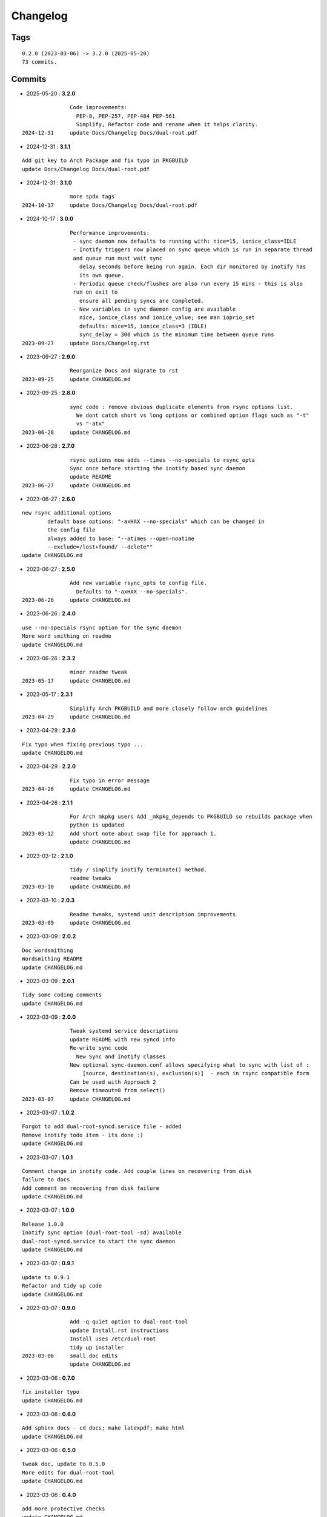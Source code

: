 =========
Changelog
=========

Tags
====

::

	0.2.0 (2023-03-06) -> 3.2.0 (2025-05-20)
	73 commits.

Commits
=======


* 2025-05-20  : **3.2.0**

::

                Code improvements:
                  PEP-8, PEP-257, PEP-484 PEP-561
                  Simplify, Refactor code and rename when it helps clarity.
 2024-12-31     update Docs/Changelog Docs/dual-root.pdf

* 2024-12-31  : **3.1.1**

::

                Add git key to Arch Package and fix typo in PKGBUILD
                update Docs/Changelog Docs/dual-root.pdf

* 2024-12-31  : **3.1.0**

::

                more spdx tags
 2024-10-17     update Docs/Changelog Docs/dual-root.pdf

* 2024-10-17  : **3.0.0**

::

                Performance improvements:
                 - sync daemon now defaults to running with: nice=15, ionice_class=IDLE
                 - Inotify triggers now placed on sync queue which is run in separate thread
                 and queue run must wait sync
                   delay seconds before being run again. Each dir monitored by inotify has
                   its own queue.
                 - Periodic queue check/flushes are also run every 15 mins - this is also
                 run on exit to
                   ensure all pending syncs are completed.
                 - New variables in sync daemon config are available
                   nice, ionice_class and ionice_value; see man ioprio_set
                   defaults: nice=15, ionice_class=3 (IDLE)
                   sync_delay = 300 which is the minimum time between queue runs
 2023-09-27     update Docs/Changelog.rst

* 2023-09-27  : **2.9.0**

::

                Reorganize Docs and migrate to rst
 2023-09-25     update CHANGELOG.md

* 2023-09-25  : **2.8.0**

::

                sync code : remove obvious duplicate elements from rsync options list.
                  We dont catch short vs long options or combined option flags such as "-t"
                  vs "-atx"
 2023-06-28     update CHANGELOG.md

* 2023-06-28  : **2.7.0**

::

                rsync options now adds --times --no-specials to rsync_opta
                Sync once before starting the inotify based sync daemon
                update README
 2023-06-27     update CHANGELOG.md

* 2023-06-27  : **2.6.0**

::

                new rsync additional options
                        default base options: "-axHAX --no-specials" which can be changed in
                        the config file
                        always added to base: "--atimes --open-noatime
                        --exclude=/lost+found/ --delete""
                update CHANGELOG.md

* 2023-06-27  : **2.5.0**

::

                Add new variable rsync_opts to config file.
                  Defaults to "-axHAX --no-specials".
 2023-06-26     update CHANGELOG.md

* 2023-06-26  : **2.4.0**

::

                use --no-specials rsync option for the sync daemon
                More word smithing on readme
                update CHANGELOG.md

* 2023-06-26  : **2.3.2**

::

                minor readme tweak
 2023-05-17     update CHANGELOG.md

* 2023-05-17  : **2.3.1**

::

                Simplify Arch PKGBUILD and more closely follow arch guidelines
 2023-04-29     update CHANGELOG.md

* 2023-04-29  : **2.3.0**

::

                Fix typo when fixing previous typo ...
                update CHANGELOG.md

* 2023-04-29  : **2.2.0**

::

                Fix typo in error message
 2023-04-26     update CHANGELOG.md

* 2023-04-26  : **2.1.1**

::

                For Arch mkpkg users Add _mkpkg_depends to PKGBUILD so rebuilds package when
                python is updated
 2023-03-12     Add short note about swap file for approach 1.
                update CHANGELOG.md

* 2023-03-12  : **2.1.0**

::

                tidy / simplify inotify terminate() method.
                readme tweaks
 2023-03-10     update CHANGELOG.md

* 2023-03-10  : **2.0.3**

::

                Readme tweaks, systemd unit description improvements
 2023-03-09     update CHANGELOG.md

* 2023-03-09  : **2.0.2**

::

                Doc wordsmithing
                Wordsmithing README
                update CHANGELOG.md

* 2023-03-09  : **2.0.1**

::

                Tidy some coding comments
                update CHANGELOG.md

* 2023-03-09  : **2.0.0**

::

                Tweak systemd service descriptions
                update README with new syncd info
                Re-write sync code
                  New Sync and Inotify classes
                New optional sync-daemon.conf allows specifying what to sync with list of :
                    [source, destination(s), exclusion(s)]  - each in rsync compatible form
                Can be used with Approach 2
                Remove timeout=0 from select()
 2023-03-07     update CHANGELOG.md

* 2023-03-07  : **1.0.2**

::

                Forgot to add dual-root-syncd.service file - added
                Remove inotify todo item - its done :)
                update CHANGELOG.md

* 2023-03-07  : **1.0.1**

::

                Comment change in inotify code. Add couple lines on recovering from disk
                failure to docs
                Add comment on recovering from disk failure
                update CHANGELOG.md

* 2023-03-07  : **1.0.0**

::

                Release 1.0.0
                Inotify sync option (dual-root-tool -sd) available
                dual-root-syncd.service to start the sync daemon
                update CHANGELOG.md

* 2023-03-07  : **0.9.1**

::

                update to 0.9.1
                Refactor and tidy up code
                update CHANGELOG.md

* 2023-03-07  : **0.9.0**

::

                Add -q quiet option to dual-root-tool
                update Install.rst instructions
                Install uses /etc/dual-root
                tidy up installer
 2023-03-06     small doc edits
                update CHANGELOG.md

* 2023-03-06  : **0.7.0**

::

                fix installer typo
                update CHANGELOG.md

* 2023-03-06  : **0.6.0**

::

                Add sphinx docs - cd docs; make latexpdf; make html
                update CHANGELOG.md

* 2023-03-06  : **0.5.0**

::

                tweak doc, update to 0.5.0
                More edits for dual-root-tool
                update CHANGELOG.md

* 2023-03-06  : **0.4.0**

::

                add more protective checks
                update CHANGELOG.md

* 2023-03-06  : **0.3.0**

::

                Add sync and test mode
                update CHANGELOG.md

* 2023-03-06  : **0.2.0**

::

                Add dual-root-tool and bind service
                more doc updates
                Initial commit


